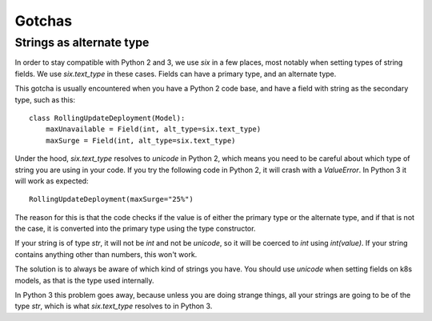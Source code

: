 Gotchas
=======

Strings as alternate type
-------------------------

In order to stay compatible with Python 2 and 3, we use `six` in a few places, most notably when setting types of string fields. We use `six.text_type` in these cases. Fields can have a primary type, and an alternate type.

This gotcha is usually encountered when you have a Python 2 code base, and have a field with string as the secondary type, such as this::

    class RollingUpdateDeployment(Model):
        maxUnavailable = Field(int, alt_type=six.text_type)
        maxSurge = Field(int, alt_type=six.text_type)

Under the hood, `six.text_type` resolves to `unicode` in Python 2, which means you need to be careful about which type of string you are using in your code. If you try the following code in Python 2, it will crash with a `ValueError`. In Python 3 it will work as expected::

    RollingUpdateDeployment(maxSurge="25%")

The reason for this is that the code checks if the value is of either the primary type or the alternate type, and if that is not the case, it is converted into the primary type using the type constructor.

If your string is of type `str`, it will not be `int` and not be `unicode`, so it will be coerced to `int` using `int(value)`. If your string contains anything other than numbers, this won't work.

The solution is to always be aware of which kind of strings you have. You should use `unicode` when setting fields on k8s models, as that is the type used internally.

In Python 3 this problem goes away, because unless you are doing strange things, all your strings are going to be of the type `str`, which is what `six.text_type` resolves to in Python 3.

